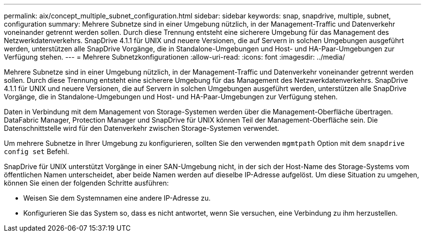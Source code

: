---
permalink: aix/concept_multiple_subnet_configuration.html 
sidebar: sidebar 
keywords: snap, snapdrive, multiple, subnet, configuration 
summary: Mehrere Subnetze sind in einer Umgebung nützlich, in der Management-Traffic und Datenverkehr voneinander getrennt werden sollen. Durch diese Trennung entsteht eine sicherere Umgebung für das Management des Netzwerkdatenverkehrs. SnapDrive 4.1.1 für UNIX und neuere Versionen, die auf Servern in solchen Umgebungen ausgeführt werden, unterstützen alle SnapDrive Vorgänge, die in Standalone-Umgebungen und Host- und HA-Paar-Umgebungen zur Verfügung stehen. 
---
= Mehrere Subnetzkonfigurationen
:allow-uri-read: 
:icons: font
:imagesdir: ../media/


[role="lead"]
Mehrere Subnetze sind in einer Umgebung nützlich, in der Management-Traffic und Datenverkehr voneinander getrennt werden sollen. Durch diese Trennung entsteht eine sicherere Umgebung für das Management des Netzwerkdatenverkehrs. SnapDrive 4.1.1 für UNIX und neuere Versionen, die auf Servern in solchen Umgebungen ausgeführt werden, unterstützen alle SnapDrive Vorgänge, die in Standalone-Umgebungen und Host- und HA-Paar-Umgebungen zur Verfügung stehen.

Daten in Verbindung mit dem Management von Storage-Systemen werden über die Management-Oberfläche übertragen. DataFabric Manager, Protection Manager und SnapDrive für UNIX können Teil der Management-Oberfläche sein. Die Datenschnittstelle wird für den Datenverkehr zwischen Storage-Systemen verwendet.

Um mehrere Subnetze in Ihrer Umgebung zu konfigurieren, sollten Sie den verwenden `mgmtpath` Option mit dem `snapdrive config set` Befehl.

SnapDrive für UNIX unterstützt Vorgänge in einer SAN-Umgebung nicht, in der sich der Host-Name des Storage-Systems vom öffentlichen Namen unterscheidet, aber beide Namen werden auf dieselbe IP-Adresse aufgelöst. Um diese Situation zu umgehen, können Sie einen der folgenden Schritte ausführen:

* Weisen Sie dem Systemnamen eine andere IP-Adresse zu.
* Konfigurieren Sie das System so, dass es nicht antwortet, wenn Sie versuchen, eine Verbindung zu ihm herzustellen.

